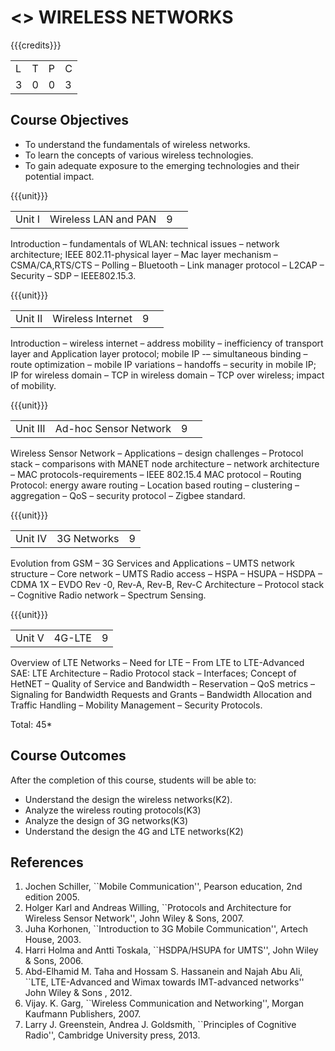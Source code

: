 * <<<CP1226>>> WIRELESS NETWORKS
:properties:
:author: J Suresh
:date: 02 July 2018
:end:

{{{credits}}}
|L|T|P|C|
|3|0|0|3|

** Course Objectives
- To understand the fundamentals of wireless networks.
- To learn the concepts of various wireless technologies.
- To gain adequate exposure to the emerging technologies and their
  potential impact.

{{{unit}}}
|Unit I|Wireless LAN and PAN|9| 
Introduction -- fundamentals of WLAN: technical issues -- network
architecture; IEEE 802.11-physical layer -- Mac layer mechanism --
CSMA/CA,RTS/CTS -- Polling -- Bluetooth -- Link manager protocol --
L2CAP -- Security -- SDP -- IEEE802.15.3.

{{{unit}}}
|Unit II|Wireless Internet|9| 
Introduction – wireless internet -- address mobility -- inefficiency
of transport layer and Application layer protocol; mobile IP -–
simultaneous binding -- route optimization -- mobile IP variations --
handoffs -- security in mobile IP; IP for wireless domain -- TCP in
wireless domain – TCP over wireless; impact of mobility.

{{{unit}}}
|Unit III|Ad-hoc Sensor Network|9| 
Wireless Sensor Network -- Applications -- design challenges --
Protocol stack -- comparisons with MANET node architecture -- network
architecture -- MAC protocols-requirements -- IEEE 802.15.4 MAC
protocol -- Routing Protocol: energy aware routing -- Location based
routing -- clustering -- aggregation -- QoS -- security protocol --
Zigbee standard.

{{{unit}}}
|Unit IV|3G Networks|9|
Evolution from GSM -- 3G Services and Applications -- UMTS network
structure -- Core network -- UMTS Radio access -- HSPA -- HSUPA --
HSDPA -- CDMA 1X -- EVDO Rev -0, Rev-A, Rev-B, Rev-C Architecture --
Protocol stack -- Cognitive Radio network -- Spectrum Sensing.

{{{unit}}}
|Unit V|4G-LTE|9|
Overview of LTE Networks -- Need for LTE -- From LTE to LTE-Advanced
SAE: LTE Architecture -- Radio Protocol stack -- Interfaces; Concept
of HetNET -- Quality of Service and Bandwidth -- Reservation -- QoS
metrics -- Signaling for Bandwidth Requests and Grants -- Bandwidth
Allocation and Traffic Handling -- Mobility Management -- Security
Protocols.

\hfill *Total: 45*

** Course Outcomes
After the completion of this course, students will be able to:
- Understand the design the wireless networks(K2).
- Analyze the wireless routing protocols(K3)
- Analyze the design of 3G networks(K3) 
- Understand the design the 4G and LTE networks(K2)
      
** References
1. Jochen Schiller, ``Mobile Communication'', Pearson education, 2nd
   edition 2005.
2. Holger Karl and Andreas Willing, ``Protocols and Architecture for
   Wireless Sensor Network'', John Wiley & Sons, 2007.
3. Juha Korhonen, ``Introduction to 3G Mobile Communication'', Artech
   House, 2003.
4. Harri Holma and Antti Toskala, ``HSDPA/HSUPA for UMTS'', John Wiley
   & Sons, 2006.
5. Abd-Elhamid M. Taha and Hossam S. Hassanein and Najah Abu Ali,
   ``LTE, LTE-Advanced and Wimax towards IMT-advanced networks'' John
   Wiley & Sons , 2012.
6. Vijay. K. Garg, ``Wireless Communication and Networking'', Morgan
   Kaufmann Publishers, 2007.
7. Larry J. Greenstein, Andrea J. Goldsmith, ``Principles of Cognitive
   Radio'', Cambridge University press, 2013.
